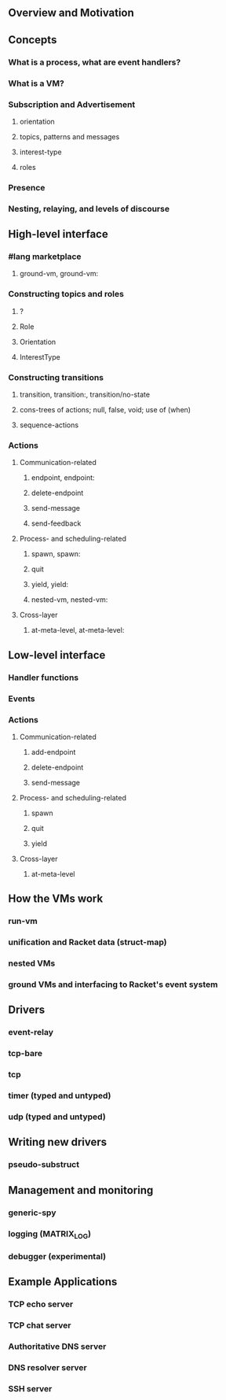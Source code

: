#+STARTUP: nofold

** Overview and Motivation

** Concepts
*** What is a process, what are event handlers?
*** What is a VM?
*** Subscription and Advertisement
**** orientation
**** topics, patterns and messages
**** interest-type
**** roles
*** Presence
*** Nesting, relaying, and levels of discourse

** High-level interface
*** #lang marketplace
**** ground-vm, ground-vm:
*** Constructing topics and roles
**** ?
**** Role
**** Orientation
**** InterestType
*** Constructing transitions
**** transition, transition:, transition/no-state
**** cons-trees of actions; null, false, void; use of (when)
**** sequence-actions
*** Actions
**** Communication-related
***** endpoint, endpoint:
***** delete-endpoint
***** send-message
***** send-feedback
**** Process- and scheduling-related
***** spawn, spawn:
***** quit
***** yield, yield:
***** nested-vm, nested-vm:
**** Cross-layer
***** at-meta-level, at-meta-level:

** Low-level interface
*** Handler functions
*** Events
*** Actions
**** Communication-related
***** add-endpoint
***** delete-endpoint
***** send-message
**** Process- and scheduling-related
***** spawn
***** quit
***** yield
**** Cross-layer
***** at-meta-level

** How the VMs work
*** run-vm
*** unification and Racket data (struct-map)
*** nested VMs
*** ground VMs and interfacing to Racket's event system

** Drivers
*** event-relay
*** tcp-bare
*** tcp
*** timer (typed and untyped)
*** udp (typed and untyped)

** Writing new drivers
*** pseudo-substruct

** Management and monitoring
*** generic-spy
*** logging (MATRIX_LOG)
*** debugger (experimental)

** Example Applications
*** TCP echo server
*** TCP chat server
*** Authoritative DNS server
*** DNS resolver server
*** SSH server

